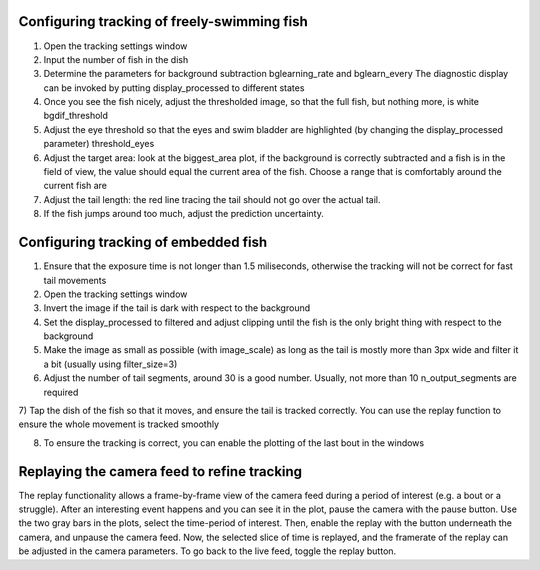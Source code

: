 .. _fishtracking:

Configuring tracking of freely-swimming fish
============================================

.. image:: ../screenshots/freeswim_tracking.png
   :scale: 30%
   :alt: freely-swimming tracking screenshot
   :align: center

1) Open the tracking settings window

2) Input the number of fish in the dish

3) Determine the parameters for background subtraction
   bglearning_rate and bglearn_every
   The diagnostic display can be invoked by putting display_processed to different states

4) Once you see the fish nicely, adjust the thresholded image,
   so that the full fish, but nothing more, is white bgdif_threshold

5) Adjust the eye threshold so that the eyes and swim bladder are highlighted (by changing the display_processed parameter)
   threshold_eyes

6) Adjust the target area:
   look at the biggest_area plot, if the background is correctly subtracted and a fish is in the field of view,
   the value should equal the current area of the fish. Choose a range that is comfortably around the current fish are

7) Adjust the tail length: the red line tracing the tail should not go over the actual tail.

8) If the fish jumps around too much, adjust the prediction uncertainty.


.. _tailtracking:

Configuring tracking of embedded fish
=====================================

1) Ensure that the exposure time is not longer than 1.5 miliseconds, otherwise
   the tracking will not be correct for fast tail movements

2) Open the tracking settings window

3) Invert the image if the tail is dark with respect to the background

4) Set the display_processed to filtered and adjust clipping until the fish is the only
   bright thing with respect to the background

5) Make the image as small as possible (with image_scale) as long as the tail is mostly more than 3px wide
   and filter it a bit (usually using filter_size=3)

6) Adjust the number of tail segments, around 30 is a good number. Usually, not more than 10 n_output_segments are required

7) Tap the dish of the fish so that it moves, and ensure the tail is tracked correctly. You can use the replay function to
ensure the whole movement is tracked smoothly

8) To ensure the tracking is correct, you can enable the plotting of the last bout in the windows


.. _replaying:

Replaying the camera feed to refine tracking
============================================

The replay functionality allows a frame-by-frame view of the camera feed during
a period of interest (e.g. a bout or a struggle).
After an interesting event happens and you can see it in the plot, pause the camera with the
pause button. Use the two gray bars in the plots, select the time-period of interest.
Then, enable the replay with the button underneath the camera, and unpause the camera feed.
Now, the selected slice of time is replayed, and the framerate of the replay can be adjusted in the
camera parameters. To go back to the live feed, toggle the replay button.
